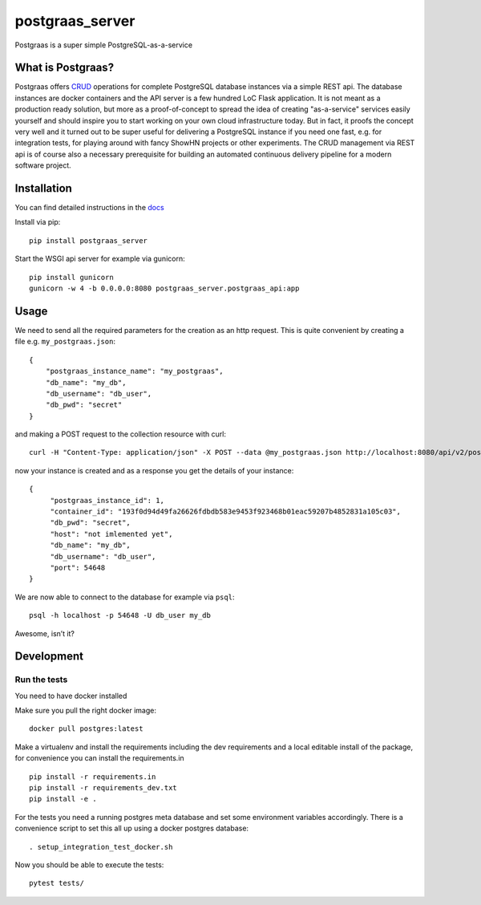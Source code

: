 ================
postgraas_server
================

.. image:: https://travis-ci.org/blue-yonder/postgraas_server.svg?branch=master
    :target: https://travis-ci.org/blue-yonder/postgraas_server


.. image:: https://coveralls.io/repos/github/blue-yonder/postgraas_server/badge.svg?branch=master
    :target: https://coveralls.io/github/blue-yonder/postgraas_server?branch=master


Postgraas is a super simple PostgreSQL-as-a-service


What is Postgraas?
==================

Postgraas offers `CRUD <https://de.wikipedia.org/wiki/CRUD>`_ operations for complete PostgreSQL database instances via a simple REST api.
The database instances are docker containers and the API server is a few hundred LoC Flask application.
It is not meant as a production ready solution, but more as a proof-of-concept to spread the idea of creating "as-a-service" services easily yourself and should inspire you to start working on your own cloud infrastructure today.
But in fact, it proofs the concept very well and it turned out to be super useful for delivering a PostgreSQL instance if you need one fast, e.g. for integration tests, for playing around with fancy ShowHN projects or other experiments.
The CRUD management via REST api is of course also a necessary prerequisite for building an automated continuous delivery pipeline for a modern software project.


Installation
============
You can find detailed instructions in the `docs <http://postgraas-server.readthedocs.io/en/latest/installation.html>`_

Install via pip::

    pip install postgraas_server

Start the WSGI api server for example via gunicorn::

    pip install gunicorn
    gunicorn -w 4 -b 0.0.0.0:8080 postgraas_server.postgraas_api:app


Usage
=====

We need to send all the required parameters for the creation as an http request.
This is quite convenient by creating a file e.g. ``my_postgraas.json``::

    {
        "postgraas_instance_name": "my_postgraas",
        "db_name": "my_db",
        "db_username": "db_user",
        "db_pwd": "secret"
    }

and making a POST request to the collection resource with curl::

    curl -H "Content-Type: application/json" -X POST --data @my_postgraas.json http://localhost:8080/api/v2/postgraas_instances

now your instance is created and as a response you get the details of your instance::

    {
         "postgraas_instance_id": 1,
         "container_id": "193f0d94d49fa26626fdbdb583e9453f923468b01eac59207b4852831a105c03",
         "db_pwd": "secret",
         "host": "not imlemented yet",
         "db_name": "my_db",
         "db_username": "db_user",
         "port": 54648
    }

We are now able to connect to the database for example via ``psql``::

    psql -h localhost -p 54648 -U db_user my_db

Awesome, isn’t it?

Development
===========

Run the tests
-------------

You need to have docker installed

Make sure you pull the right docker image::

    docker pull postgres:latest

Make a virtualenv and install the requirements including the dev requirements and a local editable install
of the package, for convenience you can install the requirements.in ::

    pip install -r requirements.in
    pip install -r requirements_dev.txt
    pip install -e .

For the tests you need a running postgres meta database and set some environment variables accordingly.
There is a convenience script to set this all up using a docker postgres database::

    . setup_integration_test_docker.sh

Now you should be able to execute the tests::

    pytest tests/
